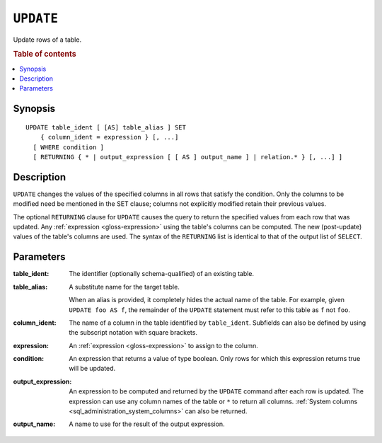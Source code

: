 .. highlight:: psql
.. _ref-update:

==========
``UPDATE``
==========

Update rows of a table.

.. rubric:: Table of contents

.. contents::
   :local:

Synopsis
========

::

    UPDATE table_ident [ [AS] table_alias ] SET
        { column_ident = expression } [, ...]
      [ WHERE condition ]
      [ RETURNING { * | output_expression [ [ AS ] output_name ] | relation.* } [, ...] ]

Description
===========

``UPDATE`` changes the values of the specified columns in all rows that satisfy
the condition. Only the columns to be modified need be mentioned in the SET
clause; columns not explicitly modified retain their previous values.

The optional ``RETURNING`` clause for ``UPDATE`` causes the query to return the
specified values from each row that was updated. Any :ref:`expression
<gloss-expression>` using the table's columns can be computed. The new
(post-update) values of the table's columns are used. The syntax of the
``RETURNING`` list is identical to that of the output list of ``SELECT``.

Parameters
==========

:table_ident:
    The identifier (optionally schema-qualified) of an existing table.

:table_alias:
    A substitute name for the target table.

    When an alias is provided, it completely hides the actual name of the
    table. For example, given ``UPDATE foo AS f``, the remainder of the
    ``UPDATE`` statement must refer to this table as ``f`` not ``foo``.

:column_ident:
    The name of a column in the table identified by ``table_ident``. Subfields
    can also be defined by using the subscript notation with square
    brackets.

:expression:
    An :ref:`expression <gloss-expression>` to assign to the column.

:condition:
    An expression that returns a value of type boolean. Only rows for
    which this expression returns true will be updated.

:output_expression:
    An expression to be computed and returned by the ``UPDATE`` command after
    each row is updated. The expression can use any column names of the table
    or ``*`` to return all columns. :ref:`System columns
    <sql_administration_system_columns>` can also be returned.

:output_name:
    A name to use for the result of the output expression.
